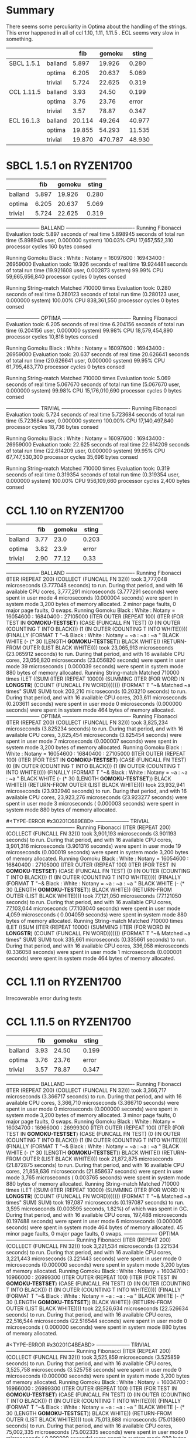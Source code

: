 
* Summary

There seems some perculiarity in Optima about the handling of the strings.
This error happened in all of ccl 1.10, 1.11, 1.11.5 .
ECL seems very slow in something.

|            |         |    fib |  gomoku |  sting |
|------------+---------+--------+---------+--------|
| SBCL 1.5.1 | balland |  5.897 |  19.926 |  0.280 |
|            | optima  |  6.205 |  20.637 |  5.069 |
|            | trivial |  5.724 |  22.625 |  0.319 |
|------------+---------+--------+---------+--------|
| CCL 1.11.5 | balland |   3.93 |   24.50 |  0.199 |
|            | optima  |   3.76 |   23.76 |  error |
|            | trivial |   3.57 |   78.87 |  0.347 |
|------------+---------+--------+---------+--------|
| ECL 16.1.3 | balland | 20.114 |  49.264 | 40.977 |
|            | optima  | 19.855 |  54.293 | 11.535 |
|            | trivial | 19.870 | 470.787 | 48.930 |
|------------+---------+--------+---------+--------|

* SBCL 1.5.1 on RYZEN1700

|         |   fib | gomoku | sting |
|---------+-------+--------+-------|
| balland | 5.897 | 19.926 | 0.280 |
| optima  | 6.205 | 20.637 | 5.069 |
| trivial | 5.724 | 22.625 | 0.319 |

-------------------- BALLAND ----------------------------------------
Running Fibonacci
Evaluation took:
  5.897 seconds of real time
  5.898945 seconds of total run time (5.898945 user, 0.000000 system)
  100.03% CPU
  17,657,552,310 processor cycles
  160 bytes consed
  
Running Gomoku
 Black : White : Notany = 16097600 : 16943400 : 26959000 
Evaluation took:
  19.926 seconds of real time
  19.924481 seconds of total run time (19.921608 user, 0.002873 system)
  99.99% CPU
  59,665,656,840 processor cycles
  0 bytes consed
  
Running String-match
 Matched 710000 times
Evaluation took:
  0.280 seconds of real time
  0.280123 seconds of total run time (0.280123 user, 0.000000 system)
  100.00% CPU
  838,361,550 processor cycles
  0 bytes consed
  
-------------------- OPTIMA ----------------------------------------
Running Fibonacci
Evaluation took:
  6.205 seconds of real time
  6.204156 seconds of total run time (6.204156 user, 0.000000 system)
  99.98% CPU
  18,579,454,890 processor cycles
  10,816 bytes consed
  
Running Gomoku
 Black : White : Notany = 16097600 : 16943400 : 26959000 
Evaluation took:
  20.637 seconds of real time
  20.626641 seconds of total run time (20.626641 user, 0.000000 system)
  99.95% CPU
  61,795,483,770 processor cycles
  0 bytes consed
  
Running String-match
 Matched 710000 times
Evaluation took:
  5.069 seconds of real time
  5.067670 seconds of total run time (5.067670 user, 0.000000 system)
  99.98% CPU
  15,176,010,690 processor cycles
  0 bytes consed
  
-------------------- TRIVIAL ----------------------------------------
Running Fibonacci
Evaluation took:
  5.724 seconds of real time
  5.723684 seconds of total run time (5.723684 user, 0.000000 system)
  100.00% CPU
  17,140,497,840 processor cycles
  18,736 bytes consed
  
Running Gomoku
 Black : White : Notany = 16097600 : 16943400 : 26959000 
Evaluation took:
  22.625 seconds of real time
  22.614209 seconds of total run time (22.614209 user, 0.000000 system)
  99.95% CPU
  67,747,530,300 processor cycles
  35,696 bytes consed
  
Running String-match
 Matched 710000 times
Evaluation took:
  0.319 seconds of real time
  0.319354 seconds of total run time (0.319354 user, 0.000000 system)
  100.00% CPU
  956,109,660 processor cycles
  2,400 bytes consed


* CCL 1.10 on RYZEN1700

|         |  fib | gomoku | sting |
|---------+------+--------+-------|
| balland | 3.77 |   23.0 | 0.203 |
| optima  | 3.82 |   23.9 | error |
| trivial | 2.90 |  77.12 |  0.33 |

-------------------- BALLAND ----------------------------------------
Running Fibonacci
(ITER (REPEAT 200) (COLLECT (FUNCALL FN 32)))
took 3,777,048 microseconds (3.777048 seconds) to run.
During that period, and with 16 available CPU cores,
     3,777,291 microseconds (3.777291 seconds) were spent in user mode
             4 microseconds (0.000004 seconds) were spent in system mode
 3,200 bytes of memory allocated.
 2 minor page faults, 0 major page faults, 0 swaps.
Running Gomoku
 Black : White : Notany = 16054600 : 16840400 : 27105000 
(ITER OUTER (REPEAT 100) (ITER (FOR TEST IN *GOMOKU-TESTSET*) (CASE (FUNCALL FN TEST) (0 (IN OUTER (COUNTING T INTO BLACK))) (1 (IN OUTER (COUNTING T INTO WHITE))))) (FINALLY (FORMAT T "~& Black : White : Notany = ~a : ~a : ~a " BLACK WHITE (- (* 30 (LENGTH *GOMOKU-TESTSET*)) BLACK WHITE)) (RETURN-FROM OUTER (LIST BLACK WHITE))))
took 23,065,913 microseconds (23.065912 seconds) to run.
During that period, and with 16 available CPU cores,
     23,056,820 microseconds (23.056820 seconds) were spent in user mode
             39 microseconds ( 0.000039 seconds) were spent in system mode
 880 bytes of memory allocated.
Running String-match
 Matched 710000 times
(LET ((SUM (ITER (REPEAT 10000) (SUMMING (ITER (FOR WORD IN *LONGSTR*) (COUNT (FUNCALL FN WORD))))))) (FORMAT T "~& Matched ~a times" SUM) SUM)
took 203,210 microseconds (0.203210 seconds) to run.
During that period, and with 16 available CPU cores,
     203,611 microseconds (0.203611 seconds) were spent in user mode
           0 microseconds (0.000000 seconds) were spent in system mode
 464 bytes of memory allocated.
-------------------- OPTIMA ----------------------------------------
Running Fibonacci
(ITER (REPEAT 200) (COLLECT (FUNCALL FN 32)))
took 3,825,234 microseconds (3.825234 seconds) to run.
During that period, and with 16 available CPU cores,
     3,825,454 microseconds (3.825454 seconds) were spent in user mode
             7 microseconds (0.000007 seconds) were spent in system mode
 3,200 bytes of memory allocated.
Running Gomoku
 Black : White : Notany = 16054600 : 16840400 : 27105000 
(ITER OUTER (REPEAT 100) (ITER (FOR TEST IN *GOMOKU-TESTSET*) (CASE (FUNCALL FN TEST) (0 (IN OUTER (COUNTING T INTO BLACK))) (1 (IN OUTER (COUNTING T INTO WHITE))))) (FINALLY (FORMAT T "~& Black : White : Notany = ~a : ~a : ~a " BLACK WHITE (- (* 30 (LENGTH *GOMOKU-TESTSET*)) BLACK WHITE)) (RETURN-FROM OUTER (LIST BLACK WHITE))))
took 23,932,941 microseconds (23.932940 seconds) to run.
During that period, and with 16 available CPU cores,
     23,923,276 microseconds (23.923277 seconds) were spent in user mode
              3 microseconds ( 0.000003 seconds) were spent in system mode
 880 bytes of memory allocated.

#<TYPE-ERROR #x30201C689E8D> 
-------------------- TRIVIAL ----------------------------------------
Running Fibonacci
(ITER (REPEAT 200) (COLLECT (FUNCALL FN 32)))
took 3,901,193 microseconds (3.901193 seconds) to run.
During that period, and with 16 available CPU cores,
     3,901,316 microseconds (3.901316 seconds) were spent in user mode
            19 microseconds (0.000019 seconds) were spent in system mode
 3,200 bytes of memory allocated.
Running Gomoku
 Black : White : Notany = 16054600 : 16840400 : 27105000 
(ITER OUTER (REPEAT 100) (ITER (FOR TEST IN *GOMOKU-TESTSET*) (CASE (FUNCALL FN TEST) (0 (IN OUTER (COUNTING T INTO BLACK))) (1 (IN OUTER (COUNTING T INTO WHITE))))) (FINALLY (FORMAT T "~& Black : White : Notany = ~a : ~a : ~a " BLACK WHITE (- (* 30 (LENGTH *GOMOKU-TESTSET*)) BLACK WHITE)) (RETURN-FROM OUTER (LIST BLACK WHITE))))
took 77,121,050 microseconds (77.121050 seconds) to run.
During that period, and with 16 available CPU cores,
     77,103,044 microseconds (77.103040 seconds) were spent in user mode
          4,059 microseconds ( 0.004059 seconds) were spent in system mode
 880 bytes of memory allocated.
Running String-match
 Matched 710000 times
(LET ((SUM (ITER (REPEAT 10000) (SUMMING (ITER (FOR WORD IN *LONGSTR*) (COUNT (FUNCALL FN WORD))))))) (FORMAT T "~& Matched ~a times" SUM) SUM)
took 335,661 microseconds (0.335661 seconds) to run.
During that period, and with 16 available CPU cores,
     336,058 microseconds (0.336058 seconds) were spent in user mode
           1 microseconds (0.000001 seconds) were spent in system mode
 464 bytes of memory allocated.


* CCL 1.11 on RYZEN1700

Irrecoverable error during tests

* CCL 1.11.5 on RYZEN1700

|         |  fib | gomoku | sting |
|---------+------+--------+-------|
| balland | 3.93 |  24.50 | 0.199 |
| optima  | 3.76 |  23.76 | error |
| trivial | 3.57 |  78.87 | 0.347 |

-------------------- BALLAND ----------------------------------------
Running Fibonacci
(ITER (REPEAT 200) (COLLECT (FUNCALL FN 32)))
took 3,366,717 microseconds (3.366717 seconds) to run.
During that period, and with 16 available CPU cores,
     3,366,710 microseconds (3.366710 seconds) were spent in user mode
             0 microseconds (0.000000 seconds) were spent in system mode
 3,200 bytes of memory allocated.
 3 minor page faults, 0 major page faults, 0 swaps.
Running Gomoku
 Black : White : Notany = 16034700 : 16966000 : 26999300 
(ITER OUTER (REPEAT 100) (ITER (FOR TEST IN *GOMOKU-TESTSET*) (CASE (FUNCALL FN TEST) (0 (IN OUTER (COUNTING T INTO BLACK))) (1 (IN OUTER (COUNTING T INTO WHITE))))) (FINALLY (FORMAT T "~& Black : White : Notany = ~a : ~a : ~a " BLACK WHITE (- (* 30 (LENGTH *GOMOKU-TESTSET*)) BLACK WHITE)) (RETURN-FROM OUTER (LIST BLACK WHITE))))
took 21,872,875 microseconds (21.872875 seconds) to run.
During that period, and with 16 available CPU cores,
     21,858,636 microseconds (21.858637 seconds) were spent in user mode
          3,765 microseconds ( 0.003765 seconds) were spent in system mode
 880 bytes of memory allocated.
Running String-match
 Matched 710000 times
(LET ((SUM (ITER (REPEAT 10000) (SUMMING (ITER (FOR WORD IN *LONGSTR*) (COUNT (FUNCALL FN WORD))))))) (FORMAT T "~& Matched ~a times" SUM) SUM)
took 197,087 microseconds (0.197087 seconds) to run.
       3,595 microseconds (0.003595 seconds, 1.82%) of which was spent in GC.
During that period, and with 16 available CPU cores,
     197,488 microseconds (0.197488 seconds) were spent in user mode
           6 microseconds (0.000006 seconds) were spent in system mode
 464 bytes of memory allocated.
 45 minor page faults, 0 major page faults, 0 swaps.
-------------------- OPTIMA ----------------------------------------
Running Fibonacci
(ITER (REPEAT 200) (COLLECT (FUNCALL FN 32)))
took 3,221,534 microseconds (3.221534 seconds) to run.
During that period, and with 16 available CPU cores,
     3,221,443 microseconds (3.221443 seconds) were spent in user mode
             0 microseconds (0.000000 seconds) were spent in system mode
 3,200 bytes of memory allocated.
Running Gomoku
 Black : White : Notany = 16034700 : 16966000 : 26999300 
(ITER OUTER (REPEAT 100) (ITER (FOR TEST IN *GOMOKU-TESTSET*) (CASE (FUNCALL FN TEST) (0 (IN OUTER (COUNTING T INTO BLACK))) (1 (IN OUTER (COUNTING T INTO WHITE))))) (FINALLY (FORMAT T "~& Black : White : Notany = ~a : ~a : ~a " BLACK WHITE (- (* 30 (LENGTH *GOMOKU-TESTSET*)) BLACK WHITE)) (RETURN-FROM OUTER (LIST BLACK WHITE))))
took 22,526,634 microseconds (22.526634 seconds) to run.
During that period, and with 16 available CPU cores,
     22,516,544 microseconds (22.516544 seconds) were spent in user mode
              0 microseconds ( 0.000000 seconds) were spent in system mode
 880 bytes of memory allocated.

#<TYPE-ERROR #x30201C4BEABD> 
-------------------- TRIVIAL ----------------------------------------
Running Fibonacci
(ITER (REPEAT 200) (COLLECT (FUNCALL FN 32)))
took 3,525,859 microseconds (3.525859 seconds) to run.
During that period, and with 16 available CPU cores,
     3,525,758 microseconds (3.525758 seconds) were spent in user mode
             0 microseconds (0.000000 seconds) were spent in system mode
 3,200 bytes of memory allocated.
Running Gomoku
 Black : White : Notany = 16034700 : 16966000 : 26999300 
(ITER OUTER (REPEAT 100) (ITER (FOR TEST IN *GOMOKU-TESTSET*) (CASE (FUNCALL FN TEST) (0 (IN OUTER (COUNTING T INTO BLACK))) (1 (IN OUTER (COUNTING T INTO WHITE))))) (FINALLY (FORMAT T "~& Black : White : Notany = ~a : ~a : ~a " BLACK WHITE (- (* 30 (LENGTH *GOMOKU-TESTSET*)) BLACK WHITE)) (RETURN-FROM OUTER (LIST BLACK WHITE))))
took 75,013,688 microseconds (75.013690 seconds) to run.
During that period, and with 16 available CPU cores,
     75,002,335 microseconds (75.002335 seconds) were spent in user mode
              0 microseconds ( 0.000000 seconds) were spent in system mode
 880 bytes of memory allocated.
Running String-match
 Matched 710000 times
(LET ((SUM (ITER (REPEAT 10000) (SUMMING (ITER (FOR WORD IN *LONGSTR*) (COUNT (FUNCALL FN WORD))))))) (FORMAT T "~& Matched ~a times" SUM) SUM)
took 352,260 microseconds (0.352260 seconds) to run.
During that period, and with 16 available CPU cores,
     352,633 microseconds (0.352633 seconds) were spent in user mode
           0 microseconds (0.000000 seconds) were spent in system mode
 464 bytes of memory allocated.

((2178309 2178309 2178309 2178309 2178309 2178309 2178309 2178309 2178309 2178309 2178309 2178309 2178309 2178309 2178309 2178309 2178309 2178309 2178309 2178309 2178309 2178309 2178309 2178309 2178309 2178309 2178309 2178309 2178309 2178309 2178309 2178309 2178309 2178309 2178309 2178309 2178309 2178309 2178309 2178309 2178309 2178309 2178309 2178309 2178309 2178309 2178309 2178309 2178309 2178309 2178309 2178309 2178309 2178309 2178309 2178309 2178309 2178309 2178309 2178309 2178309 2178309 2178309 2178309 2178309 2178309 2178309 2178309 2178309 2178309 2178309 2178309 2178309 2178309 2178309 2178309 2178309 2178309 2178309 2178309 2178309 2178309 2178309 2178309 2178309 2178309 2178309 2178309 2178309 2178309 2178309 2178309 2178309 2178309 2178309 2178309 2178309 2178309 2178309 2178309 2178309 2178309 2178309 2178309 2178309 2178309 2178309 2178309 2178309 2178309 2178309 2178309 2178309 2178309 2178309 2178309 2178309 2178309 2178309 2178309 2178309 2178309 2178309 2178309 2178309 2178309 2178309 2178309 2178309 2178309 2178309 2178309 2178309 2178309 2178309 2178309 2178309 2178309 2178309 2178309 2178309 2178309 2178309 2178309 2178309 2178309 2178309 2178309 2178309 2178309 2178309 2178309 2178309 2178309 2178309 2178309 2178309 2178309 2178309 2178309 2178309 2178309 2178309 2178309 2178309 2178309 2178309 2178309 2178309 2178309 2178309 2178309 2178309 2178309 2178309 2178309 2178309 2178309 2178309 2178309 2178309 2178309 2178309 2178309 2178309 2178309 2178309 2178309 2178309 2178309 2178309 2178309 2178309 2178309 2178309 2178309 2178309 2178309 2178309 2178309) (16034700 16966000) 710000) 
((2178309 2178309 2178309 2178309 2178309 2178309 2178309 2178309 2178309 2178309 2178309 2178309 2178309 2178309 2178309 2178309 2178309 2178309 2178309 2178309 2178309 2178309 2178309 2178309 2178309 2178309 2178309 2178309 2178309 2178309 2178309 2178309 2178309 2178309 2178309 2178309 2178309 2178309 2178309 2178309 2178309 2178309 2178309 2178309 2178309 2178309 2178309 2178309 2178309 2178309 2178309 2178309 2178309 2178309 2178309 2178309 2178309 2178309 2178309 2178309 2178309 2178309 2178309 2178309 2178309 2178309 2178309 2178309 2178309 2178309 2178309 2178309 2178309 2178309 2178309 2178309 2178309 2178309 2178309 2178309 2178309 2178309 2178309 2178309 2178309 2178309 2178309 2178309 2178309 2178309 2178309 2178309 2178309 2178309 2178309 2178309 2178309 2178309 2178309 2178309 2178309 2178309 2178309 2178309 2178309 2178309 2178309 2178309 2178309 2178309 2178309 2178309 2178309 2178309 2178309 2178309 2178309 2178309 2178309 2178309 2178309 2178309 2178309 2178309 2178309 2178309 2178309 2178309 2178309 2178309 2178309 2178309 2178309 2178309 2178309 2178309 2178309 2178309 2178309 2178309 2178309 2178309 2178309 2178309 2178309 2178309 2178309 2178309 2178309 2178309 2178309 2178309 2178309 2178309 2178309 2178309 2178309 2178309 2178309 2178309 2178309 2178309 2178309 2178309 2178309 2178309 2178309 2178309 2178309 2178309 2178309 2178309 2178309 2178309 2178309 2178309 2178309 2178309 2178309 2178309 2178309 2178309 2178309 2178309 2178309 2178309 2178309 2178309 2178309 2178309 2178309 2178309 2178309 2178309 2178309 2178309 2178309 2178309 2178309 2178309) (16034700 16966000) NIL) 
((2178309 2178309 2178309 2178309 2178309 2178309 2178309 2178309 2178309 2178309 2178309 2178309 2178309 2178309 2178309 2178309 2178309 2178309 2178309 2178309 2178309 2178309 2178309 2178309 2178309 2178309 2178309 2178309 2178309 2178309 2178309 2178309 2178309 2178309 2178309 2178309 2178309 2178309 2178309 2178309 2178309 2178309 2178309 2178309 2178309 2178309 2178309 2178309 2178309 2178309 2178309 2178309 2178309 2178309 2178309 2178309 2178309 2178309 2178309 2178309 2178309 2178309 2178309 2178309 2178309 2178309 2178309 2178309 2178309 2178309 2178309 2178309 2178309 2178309 2178309 2178309 2178309 2178309 2178309 2178309 2178309 2178309 2178309 2178309 2178309 2178309 2178309 2178309 2178309 2178309 2178309 2178309 2178309 2178309 2178309 2178309 2178309 2178309 2178309 2178309 2178309 2178309 2178309 2178309 2178309 2178309 2178309 2178309 2178309 2178309 2178309 2178309 2178309 2178309 2178309 2178309 2178309 2178309 2178309 2178309 2178309 2178309 2178309 2178309 2178309 2178309 2178309 2178309 2178309 2178309 2178309 2178309 2178309 2178309 2178309 2178309 2178309 2178309 2178309 2178309 2178309 2178309 2178309 2178309 2178309 2178309 2178309 2178309 2178309 2178309 2178309 2178309 2178309 2178309 2178309 2178309 2178309 2178309 2178309 2178309 2178309 2178309 2178309 2178309 2178309 2178309 2178309 2178309 2178309 2178309 2178309 2178309 2178309 2178309 2178309 2178309 2178309 2178309 2178309 2178309 2178309 2178309 2178309 2178309 2178309 2178309 2178309 2178309 2178309 2178309 2178309 2178309 2178309 2178309 2178309 2178309 2178309 2178309 2178309 2178309) (16034700 16966000) 710000) 

* ECL 16.1.3 on RYZEN1700

|         |    fib |  gomoku |  sting |
|---------+--------+---------+--------|
| balland | 20.114 |  49.264 | 40.977 |
| optima  | 19.855 |  54.293 | 11.535 |
| trivial | 19.870 | 470.787 | 48.930 |

-------------------- BALLAND ----------------------------------------
Running Fibonacci
real time : 20.114 secs
run time  : 20.122 secs
gc count  : 1 times
consed    : 27248 bytes
Running Gomoku
 Black : White : Notany = 16147500 : 16864500 : 26988000 
real time : 49.264 secs
run time  : 49.286 secs
gc count  : 1 times
consed    : 60800 bytes
Running String-match
 Matched 710000 times
real time : 40.977 secs
run time  : 40.994 secs
gc count  : 1 times
consed    : 42320 bytes
-------------------- OPTIMA ----------------------------------------
Running Fibonacci
real time : 19.855 secs
run time  : 19.864 secs
gc count  : 1 times
consed    : 27904 bytes
Running Gomoku
 Black : White : Notany = 16147500 : 16864500 : 26988000 
real time : 54.293 secs
run time  : 54.272 secs
gc count  : 1 times
consed    : 16624 bytes
Running String-match
 Matched 710000 times
real time : 11.535 secs
run time  : 11.534 secs
gc count  : 1 times
consed    : 11904 bytes
-------------------- TRIVIAL ----------------------------------------
Running Fibonacci
real time : 19.870 secs
run time  : 19.854 secs
gc count  : 1 times
consed    : 13856 bytes
Running Gomoku
 Black : White : Notany = 16147500 : 16864500 : 26988000 
real time : 470.787 secs
run time  : 470.690 secs
gc count  : 1 times
consed    : 11312 bytes
Running String-match
 Matched 710000 times
real time : 48.930 secs
run time  : 48.918 secs
gc count  : 1 times
consed    : 13520 bytes
